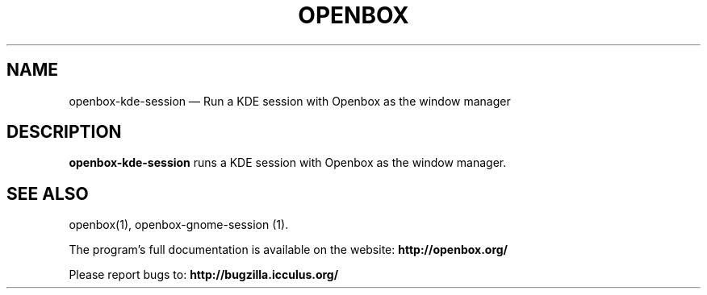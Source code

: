 .TH "OPENBOX" "1" 
.SH "NAME" 
openbox-kde-session \(em Run a KDE session with Openbox as the window manager 
 
.SH "DESCRIPTION" 
.PP 
\fBopenbox-kde-session\fR runs a KDE session with 
Openbox as the window manager. 
.SH "SEE ALSO" 
.PP 
openbox(1), openbox-gnome-session (1). 
 
.PP 
The program's full documentation is available on the website: 
\fBhttp://openbox.org/\fP 
.PP 
Please report bugs to: \fBhttp://bugzilla.icculus.org/ 
\fP 
.\" created by instant / docbook-to-man, Sun 13 May 2007, 17:59 
